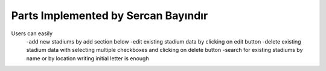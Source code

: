 Parts Implemented by Sercan Bayındır
====================================
.. figure::../static/stadium_table.png
   :scale: 50%
   :alt: stadium table screenshot
   
   Here we see a screenshot of the table view.
   
Users can easily 
   -add new stadiums by add section below
   -edit existing stadium data by clicking on edit button
   -delete existing stadium data with selecting multiple checkboxes and clicking on delete button
   -search for existing stadiums by name or by location writing initial letter is enough